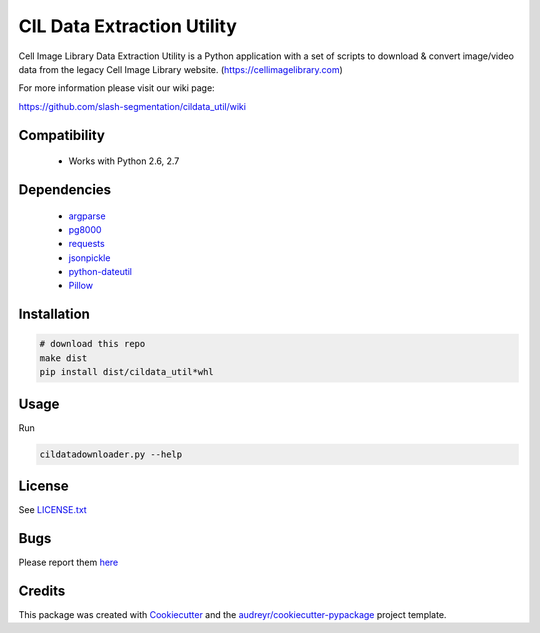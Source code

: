 ===========================
CIL Data Extraction Utility
===========================



.. image:: https://pyup.io/repos/github/slash-segmentation/cildata_util/shield.svg
     :target: https://pyup.io/repos/github/slash-segmentation/cildata_util/
     :alt: Updates


Cell Image Library Data Extraction Utility is a Python application with a set 
of scripts to download & convert image/video data from the legacy Cell Image 
Library website. 
(https://cellimagelibrary.com)

For more information please visit our wiki page:

https://github.com/slash-segmentation/cildata_util/wiki

Compatibility
-------------

 * Works with Python 2.6, 2.7

Dependencies
------------

 * `argparse <https://pypi.python.org/pypi/argparse>`_
 * `pg8000 <https://pypi.python.orig/pypi/pg8000>`_
 * `requests <https://pypi.python.org/pypi/requests>`_
 * `jsonpickle <https://pypi.python.org/pypi/jsonpickle>`_
 * `python-dateutil <https://pypi.python.org/pypi/python-dateutil>`_
 * `Pillow <https://pypi.python.org/pypi/Pillow>`_

Installation
------------

.. code:: bash

   # download this repo
   make dist
   pip install dist/cildata_util*whl

Usage
-----

Run 

.. code:: bash

   cildatadownloader.py --help

License
-------

See LICENSE.txt_

Bugs
----

Please report them `here <https://github.com/slash-segmentation/cildata_util/issues>`_

Credits
---------

This package was created with Cookiecutter_ and the `audreyr/cookiecutter-pypackage`_ project template.

.. _LICENSE.txt: https://github.com/slash-segmentation/cildata_util/blob/master/LICENSE.txt
.. _Cookiecutter: https://github.com/audreyr/cookiecutter
.. _`audreyr/cookiecutter-pypackage`: https://github.com/audreyr/cookiecutter-pypackage

